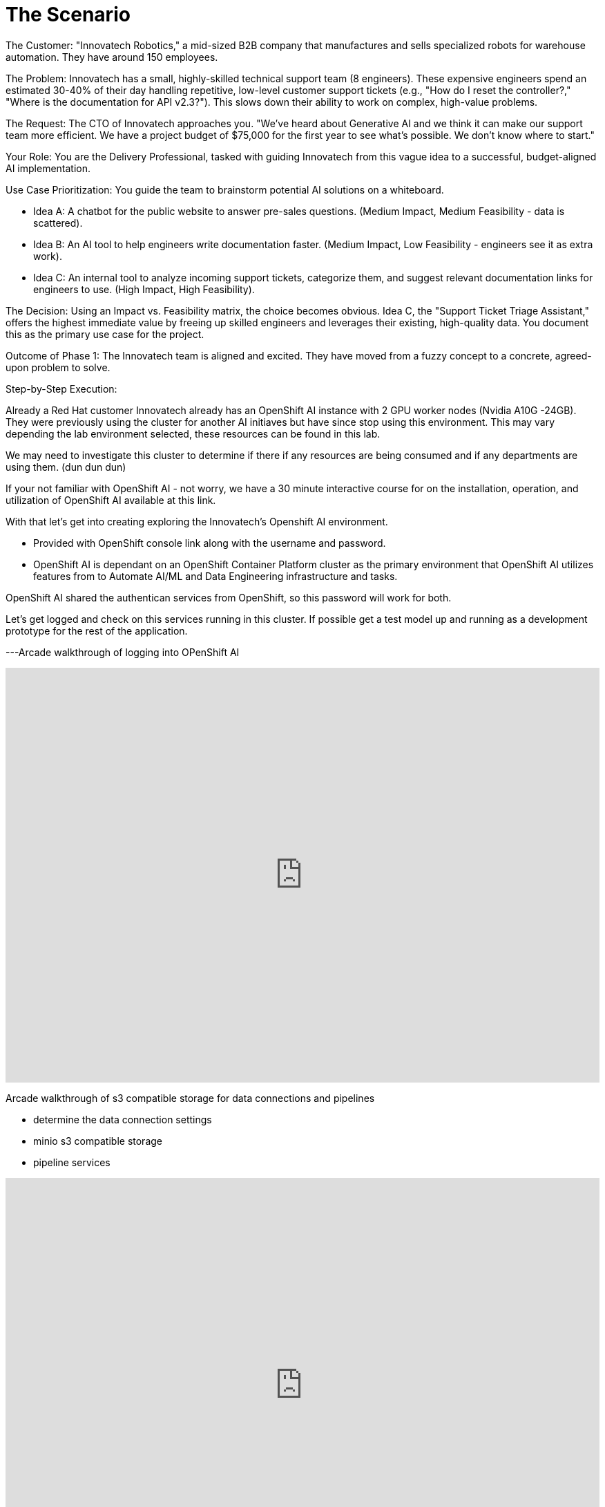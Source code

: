 = The Scenario

The Customer: "Innovatech Robotics," a mid-sized B2B company that manufactures and sells specialized robots for warehouse automation. They have around 150 employees.

The Problem: Innovatech has a small, highly-skilled technical support team (8 engineers). These expensive engineers spend an estimated 30-40% of their day handling repetitive, low-level customer support tickets (e.g., "How do I reset the controller?," "Where is the documentation for API v2.3?"). This slows down their ability to work on complex, high-value problems.

The Request: The CTO of Innovatech approaches you. "We've heard about Generative AI and we think it can make our support team more efficient. We have a project budget of $75,000 for the first year to see what's possible. We don't know where to start."

Your Role: You are the Delivery Professional, tasked with guiding Innovatech from this vague idea to a successful, budget-aligned AI implementation.

Use Case Prioritization: You guide the team to brainstorm potential AI solutions on a whiteboard.


* Idea A: A chatbot for the public website to answer pre-sales questions. (Medium Impact, Medium Feasibility - data is scattered).
* Idea B: An AI tool to help engineers write documentation faster. (Medium Impact, Low Feasibility - engineers see it as extra work).
* Idea C: An internal tool to analyze incoming support tickets, categorize them, and suggest relevant documentation links for engineers to use. (High Impact, High Feasibility).

The Decision: Using an Impact vs. Feasibility matrix, the choice becomes obvious. Idea C, the "Support Ticket Triage Assistant," offers the highest immediate value by freeing up skilled engineers and leverages their existing, high-quality data. You document this as the primary use case for the project.


Outcome of Phase 1: The Innovatech team is aligned and excited. They have moved from a fuzzy concept to a concrete, agreed-upon problem to solve.

Step-by-Step Execution:

Already a Red Hat customer Innovatech already has an OpenShift AI instance with 2 GPU worker nodes (Nvidia A10G -24GB). They were previously using the cluster for another AI initiaves but have since stop using this environment. This may vary depending the lab environment selected, these resources can be found in this lab. 

We may need to investigate this cluster to determine if there if any resources are being consumed and if any departments are using them. (dun dun dun)

If your not familiar with OpenShift AI - not worry, we have a 30 minute interactive course for on the installation, operation, and utilization of OpenShift AI available at this link. 

With that let's get into creating exploring the Innovatech's Openshift AI environment.

- Provided with OpenShift console link along with the username and password.

- OpenShift AI is dependant on an OpenShift Container Platform cluster as the primary environment that OpenShift AI utilizes features from to Automate AI/ML and Data Engineering infrastructure and tasks.

OpenShift AI shared the authentican services from OpenShift, so this password will work for both. 

Let's get logged and check on this services running in this cluster.  If possible get a test model up and running as a development prototype for the rest of the application. 

---Arcade walkthrough of logging into OPenShift AI

++++
<iframe 
  src="https://demo.arcade.software/9nnyBw1uHPOmuQtB60Yr?embed&embed_mobile=inline&embed_desktop=inline&show_copy_link=true"
  width="100%" 
  height="600px" 
  frameborder="0" 
  allowfullscreen
  webkitallowfullscreen
  mozallowfullscreen
  allow="clipboard-write"
  muted>
</iframe>
++++

Arcade walkthrough of s3 compatible storage for data connections and pipelines

 * determine the data connection settings
 * minio s3 compatible storage
 * pipeline services 


++++
<iframe 
  src="https://demo.arcade.software/9nnyBw1uHPOmuQtB60Yr?embed&embed_mobile=inline&embed_desktop=inline&show_copy_link=true"
  width="100%" 
  height="600px" 
  frameborder="0" 
  allowfullscreen
  webkitallowfullscreen
  mozallowfullscreen
  allow="clipboard-write"
  muted>
</iframe>
++++

Now with the a better understanding of the OpenShift AI Projects and resource consumption, we can look for compatible models for this business's needs. 



